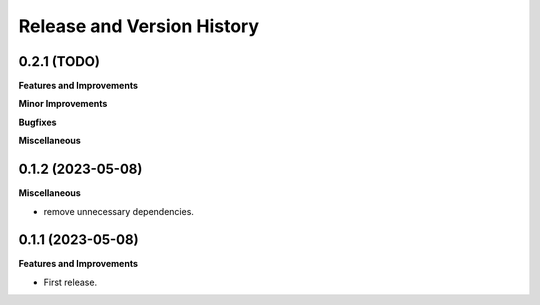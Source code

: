 .. _release_history:

Release and Version History
==============================================================================


0.2.1 (TODO)
~~~~~~~~~~~~~~~~~~~~~~~~~~~~~~~~~~~~~~~~~~~~~~~~~~~~~~~~~~~~~~~~~~~~~~~~~~~~~~
**Features and Improvements**

**Minor Improvements**

**Bugfixes**

**Miscellaneous**


0.1.2 (2023-05-08)
~~~~~~~~~~~~~~~~~~~~~~~~~~~~~~~~~~~~~~~~~~~~~~~~~~~~~~~~~~~~~~~~~~~~~~~~~~~~~~
**Miscellaneous**

- remove unnecessary dependencies.


0.1.1 (2023-05-08)
~~~~~~~~~~~~~~~~~~~~~~~~~~~~~~~~~~~~~~~~~~~~~~~~~~~~~~~~~~~~~~~~~~~~~~~~~~~~~~
**Features and Improvements**

- First release.

